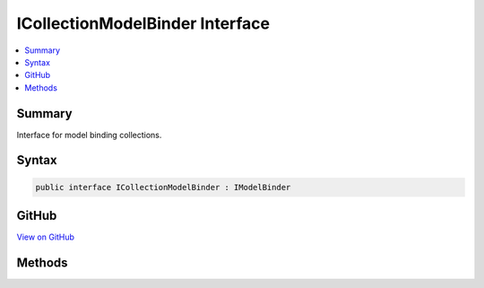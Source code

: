 

ICollectionModelBinder Interface
================================



.. contents:: 
   :local:



Summary
-------

Interface for model binding collections.











Syntax
------

.. code-block:: csharp

   public interface ICollectionModelBinder : IModelBinder





GitHub
------

`View on GitHub <https://github.com/aspnet/apidocs/blob/master/aspnet/mvc/src/Microsoft.AspNet.Mvc.Core/ModelBinding/ICollectionModelBinder.cs>`_





.. dn:interface:: Microsoft.AspNet.Mvc.ModelBinding.ICollectionModelBinder

Methods
-------

.. dn:interface:: Microsoft.AspNet.Mvc.ModelBinding.ICollectionModelBinder
    :noindex:
    :hidden:

    
    .. dn:method:: Microsoft.AspNet.Mvc.ModelBinding.ICollectionModelBinder.CanCreateInstance(System.Type)
    
        
    
        Gets an indication whether or not this :any:`Microsoft.AspNet.Mvc.ModelBinding.ICollectionModelBinder` implementation can create
        an :any:`System.Object` assignable to ``targetType``.
    
        
        
        
        :param targetType: of the model.
        
        :type targetType: System.Type
        :rtype: System.Boolean
        :return: <c>true</c> if this <see cref="T:Microsoft.AspNet.Mvc.ModelBinding.ICollectionModelBinder" /> implementation can create an <see cref="T:System.Object" />
            assignable to <paramref name="targetType" />; <c>false</c> otherwise.
    
        
        .. code-block:: csharp
    
           bool CanCreateInstance(Type targetType)
    

